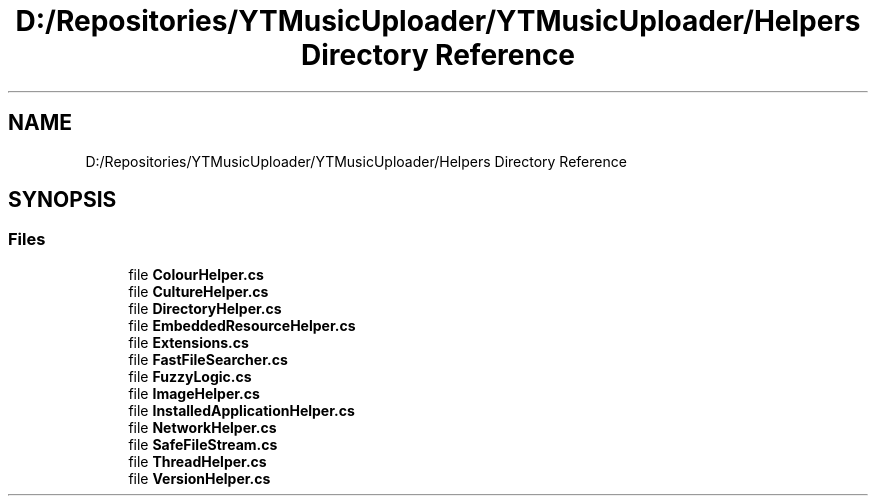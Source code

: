 .TH "D:/Repositories/YTMusicUploader/YTMusicUploader/Helpers Directory Reference" 3 "Sat Apr 10 2021" "YT Music Uploader" \" -*- nroff -*-
.ad l
.nh
.SH NAME
D:/Repositories/YTMusicUploader/YTMusicUploader/Helpers Directory Reference
.SH SYNOPSIS
.br
.PP
.SS "Files"

.in +1c
.ti -1c
.RI "file \fBColourHelper\&.cs\fP"
.br
.ti -1c
.RI "file \fBCultureHelper\&.cs\fP"
.br
.ti -1c
.RI "file \fBDirectoryHelper\&.cs\fP"
.br
.ti -1c
.RI "file \fBEmbeddedResourceHelper\&.cs\fP"
.br
.ti -1c
.RI "file \fBExtensions\&.cs\fP"
.br
.ti -1c
.RI "file \fBFastFileSearcher\&.cs\fP"
.br
.ti -1c
.RI "file \fBFuzzyLogic\&.cs\fP"
.br
.ti -1c
.RI "file \fBImageHelper\&.cs\fP"
.br
.ti -1c
.RI "file \fBInstalledApplicationHelper\&.cs\fP"
.br
.ti -1c
.RI "file \fBNetworkHelper\&.cs\fP"
.br
.ti -1c
.RI "file \fBSafeFileStream\&.cs\fP"
.br
.ti -1c
.RI "file \fBThreadHelper\&.cs\fP"
.br
.ti -1c
.RI "file \fBVersionHelper\&.cs\fP"
.br
.in -1c
